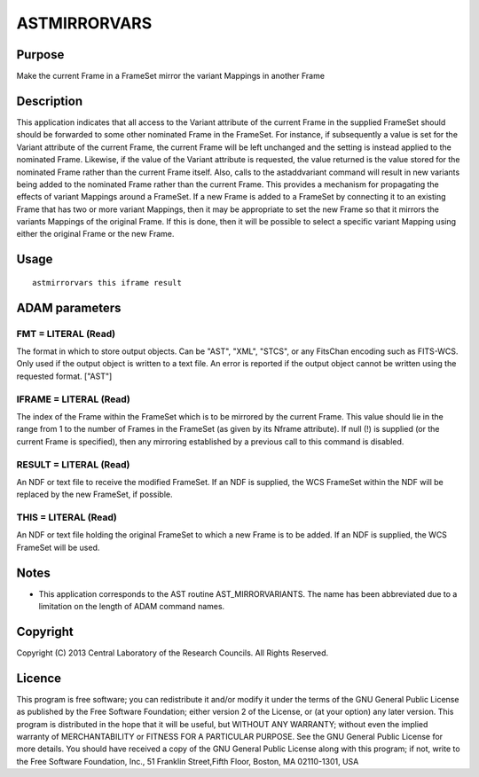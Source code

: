 

ASTMIRRORVARS
=============


Purpose
~~~~~~~
Make the current Frame in a FrameSet mirror the variant Mappings in
another Frame


Description
~~~~~~~~~~~
This application indicates that all access to the Variant attribute of
the current Frame in the supplied FrameSet should should be forwarded
to some other nominated Frame in the FrameSet. For instance, if
subsequently a value is set for the Variant attribute of the current
Frame, the current Frame will be left unchanged and the setting is
instead applied to the nominated Frame. Likewise, if the value of the
Variant attribute is requested, the value returned is the value stored
for the nominated Frame rather than the current Frame itself. Also,
calls to the astaddvariant command will result in new variants being
added to the nominated Frame rather than the current Frame.
This provides a mechanism for propagating the effects of variant
Mappings around a FrameSet. If a new Frame is added to a FrameSet by
connecting it to an existing Frame that has two or more variant
Mappings, then it may be appropriate to set the new Frame so that it
mirrors the variants Mappings of the original Frame. If this is done,
then it will be possible to select a specific variant Mapping using
either the original Frame or the new Frame.


Usage
~~~~~


::

    
       astmirrorvars this iframe result
       



ADAM parameters
~~~~~~~~~~~~~~~



FMT = LITERAL (Read)
````````````````````
The format in which to store output objects. Can be "AST", "XML",
"STCS", or any FitsChan encoding such as FITS-WCS. Only used if the
output object is written to a text file. An error is reported if the
output object cannot be written using the requested format. ["AST"]



IFRAME = LITERAL (Read)
```````````````````````
The index of the Frame within the FrameSet which is to be mirrored by
the current Frame. This value should lie in the range from 1 to the
number of Frames in the FrameSet (as given by its Nframe attribute).
If null (!) is supplied (or the current Frame is specified), then any
mirroring established by a previous call to this command is disabled.



RESULT = LITERAL (Read)
```````````````````````
An NDF or text file to receive the modified FrameSet. If an NDF is
supplied, the WCS FrameSet within the NDF will be replaced by the new
FrameSet, if possible.



THIS = LITERAL (Read)
`````````````````````
An NDF or text file holding the original FrameSet to which a new Frame
is to be added. If an NDF is supplied, the WCS FrameSet will be used.



Notes
~~~~~


+ This application corresponds to the AST routine AST_MIRRORVARIANTS.
  The name has been abbreviated due to a limitation on the length of
  ADAM command names.




Copyright
~~~~~~~~~
Copyright (C) 2013 Central Laboratory of the Research Councils. All
Rights Reserved.


Licence
~~~~~~~
This program is free software; you can redistribute it and/or modify
it under the terms of the GNU General Public License as published by
the Free Software Foundation; either version 2 of the License, or (at
your option) any later version.
This program is distributed in the hope that it will be useful, but
WITHOUT ANY WARRANTY; without even the implied warranty of
MERCHANTABILITY or FITNESS FOR A PARTICULAR PURPOSE. See the GNU
General Public License for more details.
You should have received a copy of the GNU General Public License
along with this program; if not, write to the Free Software
Foundation, Inc., 51 Franklin Street,Fifth Floor, Boston, MA
02110-1301, USA


